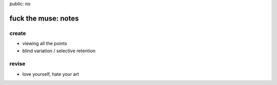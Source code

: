 public: no

fuck the muse: notes
====================

create
------
- viewing all the points
- blind variation / selective retention

revise
------
- love yourself, hate your art